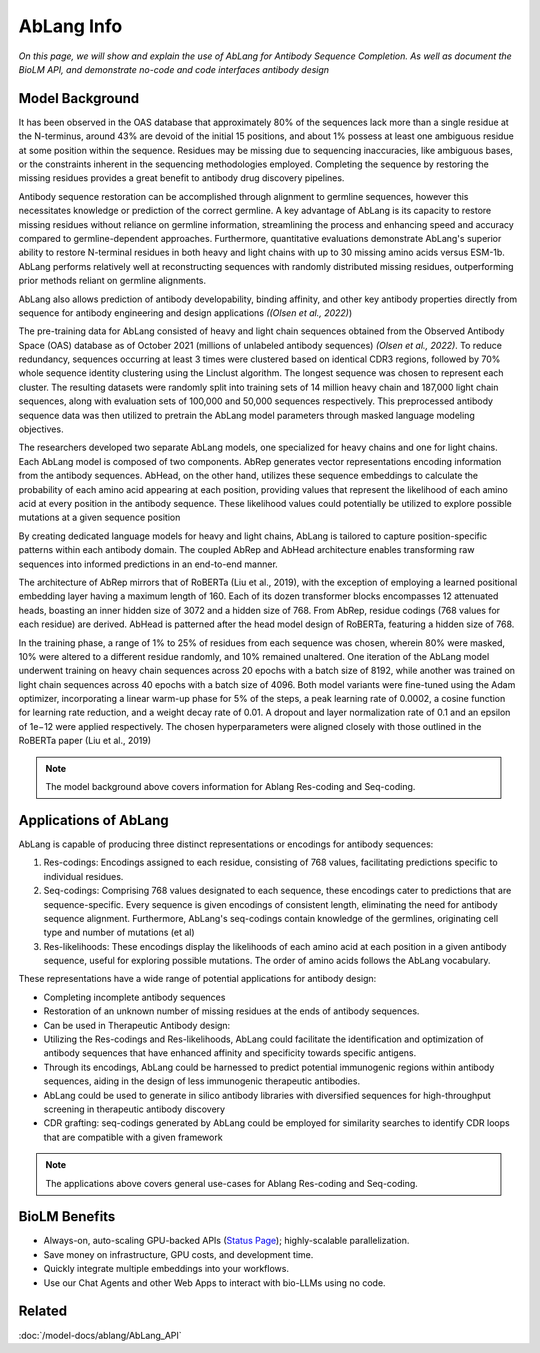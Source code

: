 ================================
AbLang Info
================================

.. article-info::
    :avatar: ../img/book_icon.png
    :date: Feb, 2023
    :read-time: 6 min read
    :author: Zeeshan Siddiqui
    :class-container: sd-p-2 sd-outline-muted sd-rounded-1


*On this page, we will show and explain the use of AbLang for Antibody Sequence Completion. As well as document the BioLM API, and demonstrate no-code  and code interfaces antibody design*

------------------
Model Background
------------------

It has been observed in the OAS database that approximately 80% of the sequences lack more than a single residue at the N-terminus, around 43% are devoid of the initial 15 positions, and about 1% possess at least one ambiguous residue at some position within the sequence. Residues may be missing due to sequencing inaccuracies, like ambiguous bases, or the constraints inherent in the sequencing methodologies employed. Completing the sequence by restoring the missing residues provides a great benefit to antibody drug discovery pipelines.

Antibody sequence restoration can be accomplished through alignment to germline sequences, however this necessitates knowledge or prediction of the correct germline. A key advantage of AbLang is its capacity to restore missing residues without reliance on germline information, streamlining the process and enhancing speed and accuracy compared to germline-dependent approaches. Furthermore, quantitative evaluations demonstrate AbLang's superior ability to restore N-terminal residues in both heavy and light chains with up to 30 missing amino acids versus ESM-1b. AbLang performs relatively well at reconstructing sequences with randomly distributed missing residues, outperforming prior methods reliant on germline alignments.

AbLang also allows prediction of antibody developability, binding affinity, and other key antibody properties directly from sequence for antibody engineering and design applications *((Olsen et al., 2022)*)


The pre-training data for AbLang consisted of heavy and light chain sequences obtained from the Observed Antibody Space (OAS) database as of October 2021 (millions of unlabeled antibody sequences) *(Olsen et al., 2022)*. To reduce redundancy, sequences occurring at least 3 times were clustered based on identical CDR3 regions, followed by 70% whole sequence identity clustering using the Linclust algorithm. The longest sequence was chosen to represent each cluster. The resulting datasets were randomly split into training sets of 14 million heavy chain and 187,000 light chain sequences, along with evaluation sets of 100,000 and 50,000 sequences respectively. This preprocessed antibody sequence data was then utilized to pretrain the AbLang model parameters through masked language modeling objectives.

The researchers developed two separate AbLang models, one specialized for heavy chains and one for light chains. Each AbLang model is composed of two components. AbRep generates vector representations encoding information from the antibody sequences. AbHead, on the other hand, utilizes these sequence embeddings to calculate the probability of each amino acid appearing at each position, providing values that represent the likelihood of each amino acid at every position in the antibody sequence. These likelihood values could potentially be utilized to explore possible mutations at a given sequence position

By creating dedicated language models for heavy and light chains, AbLang is tailored to capture position-specific patterns within each antibody domain. The coupled AbRep and AbHead architecture enables transforming raw sequences into informed predictions in an end-to-end manner.

The architecture of AbRep mirrors that of RoBERTa (Liu et al., 2019), with the exception of employing a learned positional embedding layer having a maximum length of 160. Each of its dozen transformer blocks encompasses 12 attenuated heads, boasting an inner hidden size of 3072 and a hidden size of 768. From AbRep, residue codings (768 values for each residue) are derived. AbHead is patterned after the head model design of RoBERTa, featuring a hidden size of 768.

In the training phase, a range of 1% to 25% of residues from each sequence was chosen, wherein 80% were masked, 10% were altered to a different residue randomly, and 10% remained unaltered. One iteration of the AbLang model underwent training on heavy chain sequences across 20 epochs with a batch size of 8192, while another was trained on light chain sequences across 40 epochs with a batch size of 4096. Both model variants were fine-tuned using the Adam optimizer, incorporating a linear warm-up phase for 5% of the steps, a peak learning rate of 0.0002, a cosine function for learning rate reduction, and a weight decay rate of 0.01. A dropout and layer normalization rate of 0.1 and an epsilon of 1e−12 were applied respectively. The chosen hyperparameters were aligned closely with those outlined in the RoBERTa paper (Liu et al., 2019)

.. note::
   The model background above covers information for Ablang Res-coding and Seq-coding.

-----------------------
Applications of AbLang
-----------------------

AbLang is capable of producing three distinct representations or encodings for antibody sequences:

1. Res-codings: Encodings assigned to each residue, consisting of 768 values, facilitating predictions specific to individual residues.

2. Seq-codings: Comprising 768 values designated to each sequence, these encodings cater to predictions that are sequence-specific. Every sequence is given encodings of consistent length, eliminating the need for antibody sequence alignment. Furthermore, AbLang's seq-codings contain knowledge of the germlines, originating cell type and number of mutations (et al)

3. Res-likelihoods: These encodings display the likelihoods of each amino acid at each position in a given antibody sequence, useful for exploring possible mutations. The order of amino acids follows the AbLang vocabulary.

These representations have a wide range of potential applications for antibody design:

* Completing incomplete antibody sequences

* Restoration of an unknown number of missing residues at the ends of antibody sequences.

* Can be used in Therapeutic Antibody design:

* Utilizing the Res-codings and Res-likelihoods, AbLang could facilitate the identification and optimization of antibody sequences that have enhanced affinity and specificity towards specific antigens.

* Through its encodings, AbLang could be harnessed to predict potential immunogenic regions within antibody sequences, aiding in the design of less immunogenic therapeutic antibodies.

* AbLang could be used to generate in silico antibody libraries with diversified sequences for high-throughput screening in therapeutic antibody discovery

* CDR grafting: seq-codings generated by AbLang could be employed for similarity searches to identify CDR loops that are compatible with a given framework

.. note::
   The applications above covers general use-cases for Ablang Res-coding and Seq-coding.

----------------
BioLM Benefits
----------------

* Always-on, auto-scaling GPU-backed APIs (`Status Page`_); highly-scalable parallelization.
* Save money on infrastructure, GPU costs, and development time.
* Quickly integrate multiple embeddings into your workflows.
* Use our Chat Agents and other Web Apps to interact with bio-LLMs using no code.



----------
Related
----------

:doc:`/model-docs/ablang/AbLang_API`


.. _Status Page: https://status.biolm.ai






